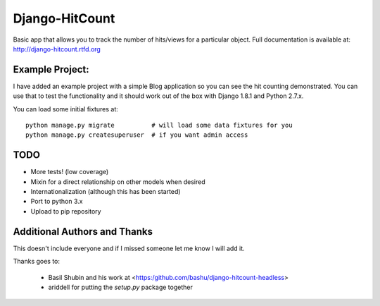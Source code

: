Django-HitCount
===============

.. image:: https://travis-ci.org/thornomad/django-hitcount.svg?branch=master
    :target: https://travis-ci.org/thornomad/django-hitcount
.. image:: https://coveralls.io/repos/thornomad/django-hitcount/badge.svg?branch=master
    :target: https://coveralls.io/r/thornomad/django-hitcount?branch=master

Basic app that allows you to track the number of hits/views for a particular object.  Full documentation is available at: http://django-hitcount.rtfd.org

Example Project:
----------------

I have added an example project with a simple Blog application so you can see the hit counting demonstrated.  You can use that to test the functionality and it should work out of the box with Django 1.8.1 and Python 2.7.x.

You can load some initial fixtures at::

    python manage.py migrate          # will load some data fixtures for you
    python manage.py createsuperuser  # if you want admin access

TODO
-----

* More tests! (low coverage)
* Mixin for a direct relationship on other models when desired
* Internationalization (although this has been started)
* Port to python 3.x
* Upload to pip repository

Additional Authors and Thanks
-----------------------------

This doesn't include everyone and if I missed someone let me know I will add it.

Thanks goes to:

 * Basil Shubin and his work at <https:/github.com/bashu/django-hitcount-headless>
 * ariddell for putting the `setup.py` package together

